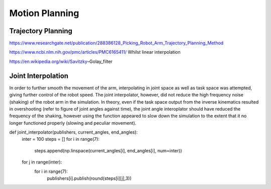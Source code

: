 **********
Motion Planning
**********

Trajectory Planning
===========
https://www.researchgate.net/publication/288386128_Picking_Robot_Arm_Trajectory_Planning_Method


https://www.ncbi.nlm.nih.gov/pmc/articles/PMC6165411/
Whilst linear interpolation 

https://en.wikipedia.org/wiki/Savitzky–Golay_filter


Joint Interpolation
===========
In order to further smooth the movement of the arm, interpolating in joint space as well as task space was attempted, giving further control of the robot speed. The joint interpolator, however, did not reduce the high frequency noise (shaking) of the robot arm in the simulation. In theory, even if the task space output from the inverse kinematics resulted in overshooting (refer to figure of joint angles against time), the joint angle interoplator should have reduced the frequency of the shaking, however using the function appeared to slow down the simulation to the extent that it no longer functioned properly (slowing and peculiar movement).

def joint_interpolator(publishers, current_angles, end_angles):
    inter = 100
    steps = []
    for i in range(7):
        steps.append(np.linspace(current_angles[i], end_angles[i], num=inter))
    for j in range(inter):
        for i in range(7):
            publishers[i].publish(round(steps[i][j],3))
            
        

